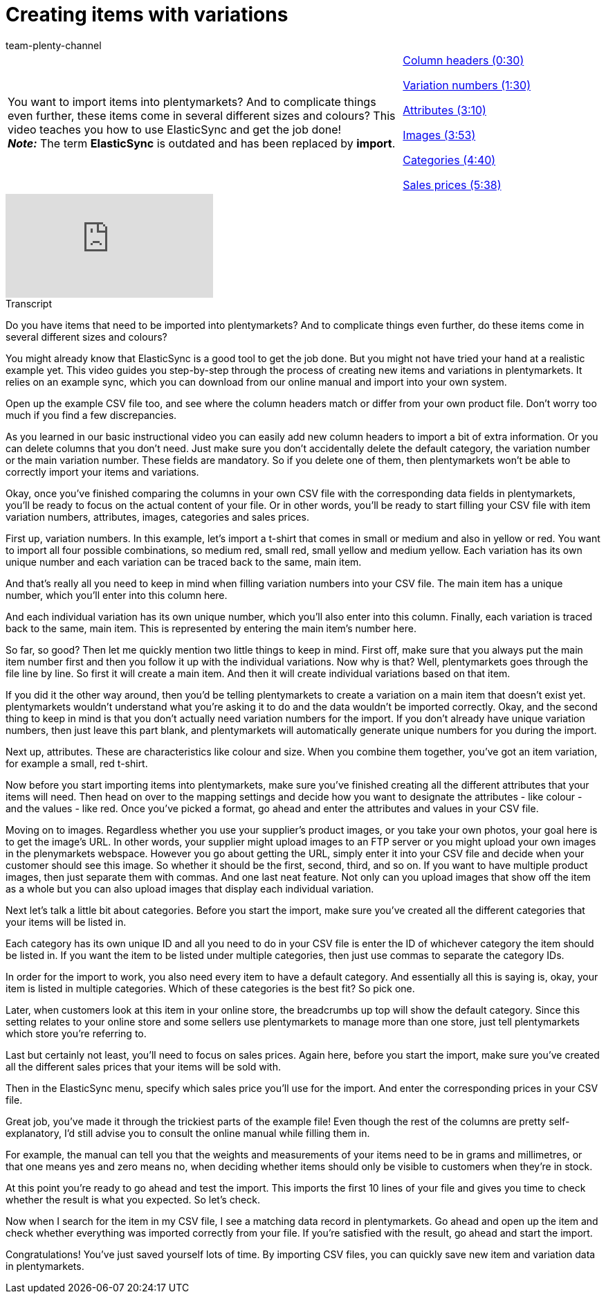 = Creating items with variations
:index: false
:id: A74893J
:author: team-plenty-channel

//tag::einleitung[]
[cols="2, 1" grid=none]
|===
|You want to import items into plentymarkets? And to complicate things even further, these items come in several different sizes and colours? This video teaches you how to use ElasticSync and get the job done! +
*_Note:_* The term *ElasticSync* is outdated and has been replaced by *import*.
|<<videos/data-transfer/case-examples/creating-items-with-variations-column-headers#video, Column headers (0:30)>>

<<videos/data-transfer/case-examples/creating-items-with-variations-variation-numbers#video, Variation numbers (1:30)>>

<<videos/data-transfer/case-examples/creating-items-with-variations-attributes#video, Attributes (3:10)>>

<<videos/data-transfer/case-examples/creating-items-with-variations-images#video, Images (3:53)>>

<<videos/data-transfer/case-examples/creating-items-with-variations-categories#video, Categories (4:40)>>

<<videos/data-transfer/case-examples/creating-items-with-variations-sales-prices#video, Sales prices (5:38)>>
|===
//end::einleitung[]

video::336295453[vimeo]

// tag::transkript[]
[.collapseBox]
.Transcript
--
Do you have items that need to be imported into plentymarkets?
And to complicate things even further, do these items come in several different sizes and colours?

You might already know that ElasticSync is a good tool to get the job done. But you might not have tried your hand at a realistic example yet.
This video guides you step-by-step through the process of creating new items and variations in plentymarkets.
It relies on an example sync, which you can download from our online manual and import into your own system.


Open up the example CSV file too, and see where the column headers match or differ from your own product file.
Don't worry too much if you find a few discrepancies.

As you learned in our basic instructional video you can easily add new column headers to import a bit of extra information.
Or you can delete columns that you don't need.
Just make sure you don't accidentally delete the default category, the variation number or the main variation number. These fields are mandatory. So if you delete one of them, then plentymarkets won't be able to correctly import your items and variations.

Okay, once you've finished comparing the columns in your own CSV file with the corresponding data fields in plentymarkets, you'll be ready to focus on the actual content of your file. Or in other words, you'll be ready to start filling your CSV file with item variation numbers, attributes, images, categories and sales prices.


First up, variation numbers. In this example, let's import a t-shirt that comes in small or medium and also in yellow or red.
You want to import all four possible combinations, so medium red, small red, small yellow and medium yellow.
Each variation has its own unique number and each variation can be traced back to the same, main item.

And that's really all you need to keep in mind when filling variation numbers into your CSV file.
The main item has a unique number, which you'll enter into this column here.

And each individual variation has its own unique number, which you'll also enter into this column.
Finally, each variation is traced back to the same, main item. This is represented by entering the main item's number here.

So far, so good? Then let me quickly mention two little things to keep in mind. First off, make sure that you always put the main item number first and then you follow it up with the individual variations. Now why is that?
Well, plentymarkets goes through the file line by line. So first it will create a main item.
And then it will create individual variations based on that item.

If you did it the other way around, then you'd be telling plentymarkets to create a variation on a main item that doesn't exist yet. plentymarkets wouldn't understand what you're asking it to do and the data wouldn't be imported correctly.
Okay, and the second thing to keep in mind is that you don't actually need variation numbers for the import.
If you don't already have unique variation numbers, then just leave this part blank, and plentymarkets will automatically generate unique numbers for you during the import.


Next up, attributes.
These are characteristics like colour and size.
When you combine them together, you've got an item variation, for example a small, red t-shirt.

Now before you start importing items into plentymarkets, make sure you've finished creating all the different attributes that your items will need.
Then head on over to the mapping settings and decide how you want to designate the attributes - like colour - and the values - like red.
Once you've picked a format, go ahead and enter the attributes and values in your CSV file.

Moving on to images. Regardless whether you use your supplier's product images, or you take your own photos, your goal here is to get the image's URL. In other words, your supplier might upload images to an FTP server or you might upload your own images in the plenymarkets webspace.
However you go about getting the URL, simply enter it into your CSV file and decide when your customer should see this image. So whether it should be the first, second, third, and so on.
If you want to have multiple product images, then just separate them with commas.
And one last neat feature. Not only can you upload images that show off the item as a whole but you can also upload images that display each individual variation.

Next let's talk a little bit about categories.
Before you start the import, make sure you've created all the different categories that your items will be listed in.

Each category has its own unique ID and all you need to do in your CSV file is enter the ID of whichever category the item should be listed in.
If you want the item to be listed under multiple categories, then just use commas to separate the category IDs.

In order for the import to work, you also need every item to have a default category.
And essentially all this is saying is, okay, your item is listed in multiple categories.
Which of these categories is the best fit? So pick one.

Later, when customers look at this item in your online store, the breadcrumbs up top will show the default category.
Since this setting relates to your online store and some sellers use plentymarkets to manage more than one store, just tell plentymarkets which store you're referring to.


Last but certainly not least, you'll need to focus on sales prices.
Again here, before you start the import, make sure you've created all the different sales prices that your items will be sold with.

Then in the ElasticSync menu, specify which sales price you'll use for the import.
And enter the corresponding prices in your CSV file.

Great job, you've made it through the trickiest parts of the example file!
Even though the rest of the columns are pretty self-explanatory, I'd still advise you to consult the online manual while filling them in.

For example, the manual can tell you that the weights and measurements of your items need to be in grams and millimetres, or that one means yes and zero means no, when deciding whether items should only be visible to customers when they're in stock.

At this point you're ready to go ahead and test the import.
This imports the first 10 lines of your file and gives you time to check whether the result is what you expected.
So let's check.

Now when I search for the item in my CSV file, I see a matching data record in plentymarkets.
Go ahead and open up the item and check whether everything was imported correctly from your file.
If you're satisfied with the result, go ahead and start the import.

Congratulations! You've just saved yourself lots of time.
By importing CSV files, you can quickly save new item and variation data in plentymarkets.
--
//end::transkript[]
